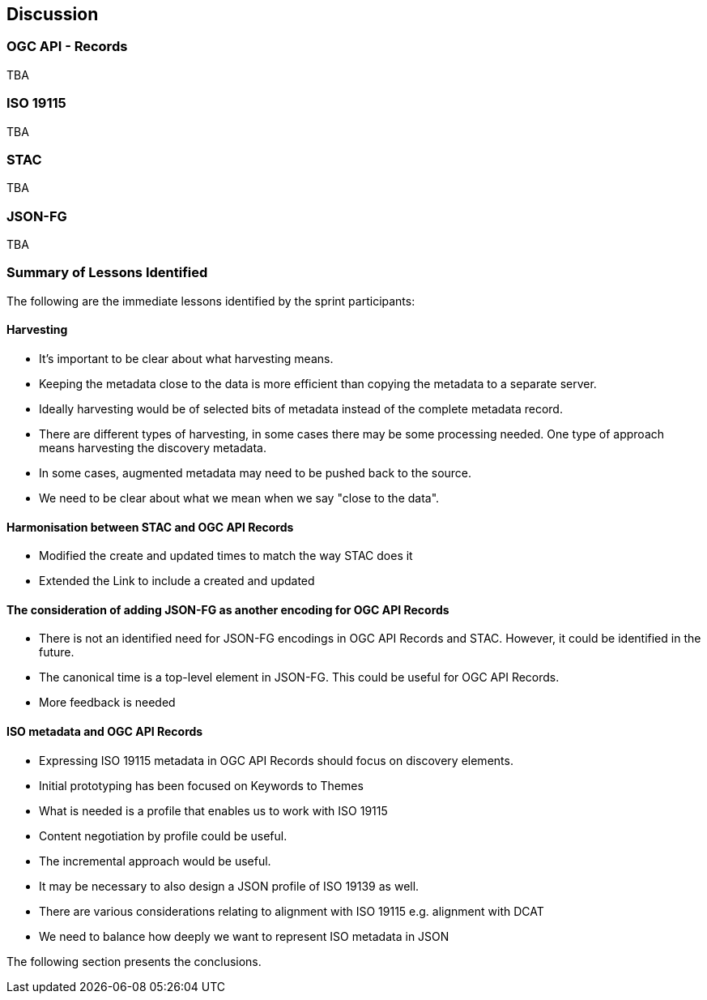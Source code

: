 [[discussion]]
== Discussion

=== OGC API - Records

TBA

=== ISO 19115

TBA

=== STAC

TBA

=== JSON-FG

TBA

=== Summary of Lessons Identified

The following are the immediate lessons identified by the sprint participants:

==== Harvesting

* It's important to be clear about what harvesting means.
* Keeping the metadata close to the data is more efficient than copying the metadata to a separate server.
* Ideally harvesting would be of selected bits of metadata instead of the complete metadata record.
* There are different types of harvesting, in some cases there may be some processing needed. One type of approach means harvesting the discovery metadata.
* In some cases, augmented metadata may need to be pushed back to the source.
* We need to be clear about what we mean when we say "close to the data".


==== Harmonisation between STAC and OGC API Records

* Modified the create and updated times to match the way STAC does it
* Extended the Link to include a created and updated

==== The consideration of adding JSON-FG as another encoding for OGC API Records

* There is not an identified need for JSON-FG encodings in OGC API Records and STAC. However, it could be identified in the future.
* The canonical time is a top-level element in JSON-FG. This could be useful for OGC API Records.
* More feedback is needed

==== ISO metadata and OGC API Records

* Expressing ISO 19115 metadata in OGC API Records should focus on discovery elements.
* Initial prototyping has been focused on Keywords to Themes
* What is needed is a profile that enables us to work with ISO 19115
* Content negotiation by profile could be useful.
* The incremental approach would be useful.
* It may be necessary to also design a JSON profile of ISO 19139 as well.
* There are various considerations relating to alignment with ISO 19115 e.g. alignment with DCAT
* We need to balance how deeply we want to represent ISO metadata in JSON

The following section presents the conclusions.
